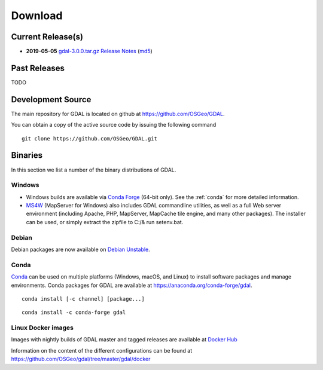 .. _download:

================================================================================
Download
================================================================================

.. only:: html

    .. contents::
       :depth: 3
       :backlinks: none

Current Release(s)
------------------------------------------------------------------------------

* **2019-05-05** `gdal-3.0.0.tar.gz`_ `Release Notes`_ (`md5`_)

.. _`Release Notes`: https://github.com/OSGeo/gdal/blob/v3.0.0/gdal/NEWS
.. _`gdal-3.0.0.tar.gz`: https://github.com/OSGeo/gdal/releases/download/v3.0.0/gdal-3.0.0.tar.gz
.. _`md5`: https://github.com/OSGeo/gdal/releases/download/v3.0.0/gdal-3.0.0.tar.gz.md5


Past Releases
------------------------------------------------------------------------------

TODO

.. _source:

Development Source
------------------------------------------------------------------------------

The main repository for GDAL is located on github at
https://github.com/OSGeo/GDAL.

You can obtain a copy of the active source code by issuing the following
command

::

    git clone https://github.com/OSGeo/GDAL.git


Binaries
------------------------------------------------------------------------------

In this section we list a number of the binary distributions of GDAL.


Windows
................................................................................

- Windows builds are available via `Conda Forge`_ (64-bit only). See the
  :ref:`conda` for more detailed information.

- `MS4W <https://ms4w.com/>`__ (MapServer for Windows) also includes GDAL 
  commandline utilities, as well as a full Web server environment (including 
  Apache, PHP, MapServer, MapCache tile engine, and many other packages).  The 
  installer can be used, or simply extract the zipfile to C:/& run setenv.bat.

Debian
................................................................................

Debian packages are now available on `Debian Unstable`_.

.. _`Debian Unstable`: https://tracker.debian.org/pkg/gdal


.. _`Conda Forge`: https://anaconda.org/conda-forge/gdal

.. _conda:

Conda
................................................................................

`Conda`_ can be used on multiple platforms (Windows, macOS, and Linux) to
install software packages and manage environments. Conda packages for GDAL are
available at https://anaconda.org/conda-forge/gdal.


::

    conda install [-c channel] [package...]


::

    conda install -c conda-forge gdal


Linux Docker images
................................................................................

Images with nightly builds of GDAL master and tagged releases are available at
`Docker Hub <https://hub.docker.com/r/osgeo/gdal/tags>`_

Information on the content of the different configurations can be found at
`https://github.com/OSGeo/gdal/tree/master/gdal/docker <https://github.com/OSGeo/gdal/tree/master/gdal/docker>`_
